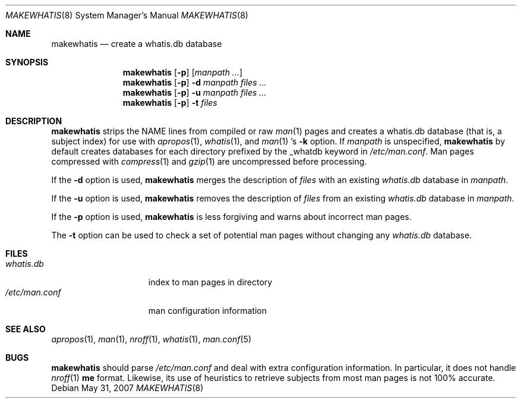 .\"	$OpenBSD: makewhatis.8,v 1.14 2007/05/31 19:19:40 jmc Exp $
.\"	$NetBSD: makewhatis.8,v 1.2.2.1 1997/11/10 19:57:45 thorpej Exp $
.\"
.\" Copyright (c) 1997 The NetBSD Foundation, Inc.
.\" All rights reserved.
.\"
.\" This code is derived from software contributed to The NetBSD Foundation
.\" by Robert Dobbs <banshee@gabriella.resort.com>.
.\"
.\" Redistribution and use in source and binary forms, with or without
.\" modification, are permitted provided that the following conditions
.\" are met:
.\" 1. Redistributions of source code must retain the above copyright
.\"    notice, this list of conditions and the following disclaimer.
.\" 2. Redistributions in binary form must reproduce the above copyright
.\"    notice, this list of conditions and the following disclaimer in the
.\"    documentation and/or other materials provided with the distribution.
.\"
.\" THIS SOFTWARE IS PROVIDED BY THE NETBSD FOUNDATION, INC. AND CONTRIBUTORS
.\" ``AS IS'' AND ANY EXPRESS OR IMPLIED WARRANTIES, INCLUDING, BUT NOT LIMITED
.\" TO, THE IMPLIED WARRANTIES OF MERCHANTABILITY AND FITNESS FOR A PARTICULAR
.\" PURPOSE ARE DISCLAIMED.  IN NO EVENT SHALL THE FOUNDATION OR CONTRIBUTORS
.\" BE LIABLE FOR ANY DIRECT, INDIRECT, INCIDENTAL, SPECIAL, EXEMPLARY, OR
.\" CONSEQUENTIAL DAMAGES (INCLUDING, BUT NOT LIMITED TO, PROCUREMENT OF
.\" SUBSTITUTE GOODS OR SERVICES; LOSS OF USE, DATA, OR PROFITS; OR BUSINESS
.\" INTERRUPTION) HOWEVER CAUSED AND ON ANY THEORY OF LIABILITY, WHETHER IN
.\" CONTRACT, STRICT LIABILITY, OR TORT (INCLUDING NEGLIGENCE OR OTHERWISE)
.\" ARISING IN ANY WAY OUT OF THE USE OF THIS SOFTWARE, EVEN IF ADVISED OF THE
.\" POSSIBILITY OF SUCH DAMAGE.
.\"
.Dd $Mdocdate: May 31 2007 $
.Dt MAKEWHATIS 8
.Os
.Sh NAME
.Nm makewhatis
.Nd create a whatis.db database
.Sh SYNOPSIS
.Nm makewhatis
.Op Fl p
.Op Ar manpath ...
.Nm makewhatis
.Op Fl p
.Fl d Ar manpath
.Ar files ...
.Nm makewhatis
.Op Fl p
.Fl u Ar manpath
.Ar files ...
.Nm makewhatis
.Op Fl p
.Fl t
.Ar files
.Sh DESCRIPTION
.Nm
strips the NAME lines from compiled or raw
.Xr man 1
pages and creates
a whatis.db database (that is, a subject index)
for use with
.Xr apropos 1 ,
.Xr whatis 1 ,
and
.Xr man 1 's
.Fl k
option.
If
.Ar manpath
is unspecified,
.Nm
by default creates databases for each directory prefixed by
the _whatdb keyword in
.Pa /etc/man.conf .
Man pages compressed with
.Xr compress 1
and
.Xr gzip 1
are uncompressed before processing.
.Pp
If the
.Fl d
option is used,
.Nm
merges the description of
.Ar files
with an existing
.Pa whatis.db
database in
.Ar manpath .
.Pp
If the
.Fl u
option is used,
.Nm
removes the description of
.Ar files
from an existing
.Pa whatis.db
database in
.Ar manpath .
.Pp
If the
.Fl p
option is used,
.Nm
is less forgiving and warns about incorrect man pages.
.Pp
The
.Fl t
option can be used to check a set of potential man pages without
changing any
.Pa whatis.db
database.
.Sh FILES
.Bl -tag -width /etc/man.conf -compact
.It Pa whatis.db
index to man pages in directory
.It Pa /etc/man.conf
man configuration information
.El
.Sh SEE ALSO
.Xr apropos 1 ,
.Xr man 1 ,
.Xr nroff 1 ,
.Xr whatis 1 ,
.Xr man.conf 5
.Sh BUGS
.Nm
should parse
.Pa /etc/man.conf
and deal with extra configuration information.
In particular, it does not handle
.Xr nroff 1
.Cm me
format.
Likewise, its use of
heuristics to retrieve subjects from most man pages is not 100% accurate.
